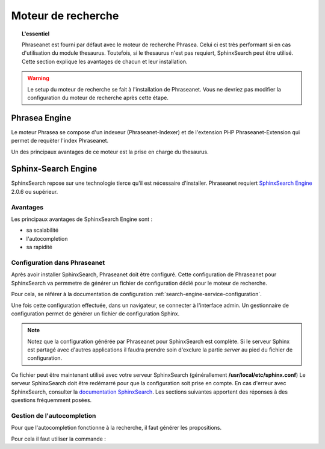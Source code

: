 Moteur de recherche
===================

.. topic:: L'essentiel

    Phraseanet est fourni par défaut avec le moteur de recherche Phrasea. Celui
    ci est très performant si en cas d'utilisation du module thesaurus.
    Toutefois, si le thesaurus n'est pas requiert, SphinxSearch peut être
    utilisé.
    Cette section explique les avantages de chacun et leur installation.

.. warning::

    Le setup du moteur de recherche se fait à l'installation de Phraseanet. Vous
    ne devriez pas modifier la configuration du moteur de recherche après cette
    étape.

Phrasea Engine
--------------

Le moteur Phrasea se compose d'un indexeur (Phraseanet-Indexer) et de
l'extension PHP Phraseanet-Extension qui permet de requèter l'index Phraseanet.

Un des principaux avantages de ce moteur est la prise en charge du thesaurus.

Sphinx-Search Engine
--------------------

SphinxSearch repose sur une technologie tierce qu'il est nécessaire d'installer.
Phraseanet requiert `SphinxSearch Engine`_ 2.0.6 ou supérieur.

Avantages
*********

Les principaux avantages de SphinxSearch Engine sont :

* sa scalabilité
* l'autocompletion
* sa rapidité

Configuration dans Phraseanet
*****************************

Après avoir installer SphinxSearch, Phraseanet doit être configuré.
Cette configuration de Phraseanet pour SphinxSearch va permmetre de générer un
fichier de configuration dédié pour le moteur de recherche.

Pour cela, se référer à la documentation de configuration
:ref:`search-engine-service-configuration`.

Une fois cette configuration effectuée, dans un navigateur, se connecter à
l'interface admin. Un gestionnaire de configuration permet de générer un fichier
de configuration Sphinx.

.. note::

    Notez que la configuration générée par Phraseanet pour SphinxSearch est
    complète. Si le serveur Sphinx est partagé avec d'autres applications
    il faudra prendre soin d'exclure la partie *server* au pied du fichier
    de configuration.

Ce fichier peut être maintenant utilisé avec votre serveur SphinxSearch
(générallement **/usr/local/etc/sphinx.conf**)
Le serveur SphinxSearch doit être redémarré pour que la configuration soit
prise en compte.
En cas d'erreur avec SphinxSearch, consulter la `documentation SphinxSearch`_.
Les sections suivantes apportent des réponses à des questions fréquemment
posées.

Gestion de l'autocompletion
***************************

Pour que l'autocompletion fonctionne à la recherche, il faut générer les
propositions.

Pour cela il faut utiliser la commande :

.. code-block: bash

    bin/console sphinx:generate-suggestions

.. _documentation SphinxSearch: http://sphinxsearch.com/docs/manual-2.0.6.html
.. _SphinxSearch Engine: http://sphinxsearch.com/downloads/release/

